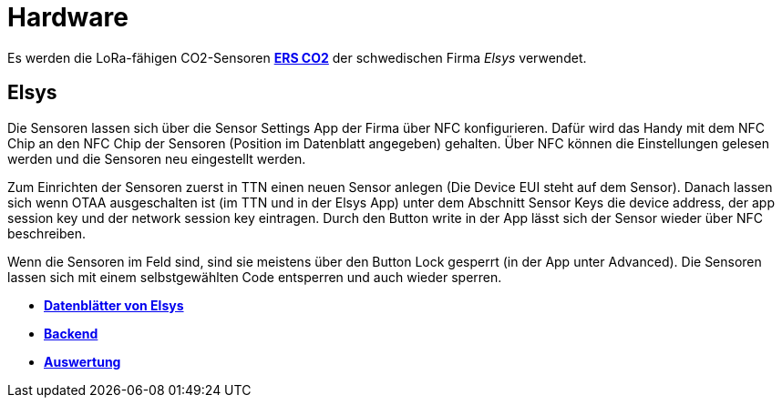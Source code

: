 # Hardware

Es werden die LoRa-fähigen CO2-Sensoren *link:Elsys_ERS_CO2[ERS CO2]* der schwedischen Firma _Elsys_ verwendet. 

## Elsys

Die Sensoren lassen sich über die Sensor Settings App der Firma über NFC konfigurieren. Dafür wird das Handy mit dem NFC Chip an den NFC Chip der Sensoren (Position im Datenblatt angegeben) gehalten. Über NFC können die Einstellungen gelesen werden und die Sensoren neu eingestellt werden.

Zum Einrichten der Sensoren zuerst in TTN einen neuen Sensor anlegen (Die Device EUI steht auf dem Sensor). Danach lassen sich wenn OTAA ausgeschalten ist (im TTN und in der Elsys App) unter dem Abschnitt Sensor Keys die device address, der app session key und der network session key eintragen. Durch den Button write in der App lässt sich der Sensor wieder über NFC beschreiben.

Wenn die Sensoren im Feld sind, sind sie meistens über den Button Lock gesperrt (in der App unter Advanced). Die Sensoren lassen sich mit einem selbstgewählten Code entsperren und auch wieder sperren.

- *https://www.elsys.se/en/documents-firmware/[Datenblätter von Elsys]*
- *link:../Backend[Backend]*
- *link:../Backend/Auswertung[Auswertung]*
